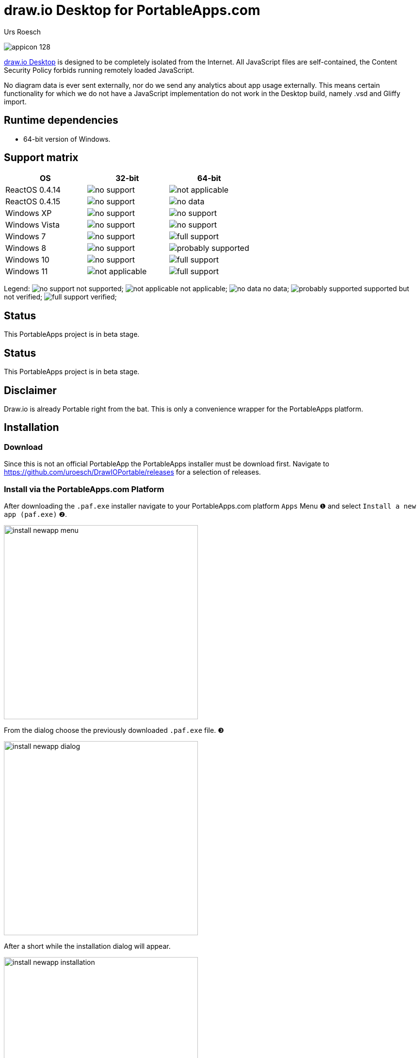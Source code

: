 = {app-name-spaced} for PortableApps.com
:author: Urs Roesch
:app-name-spaced: draw.io Desktop
:app-name: DrawIOPortable
:git-user: uroesch
:app-project-url: https://github.com/{git-user}/{app-name}
:upstream-name: {app-name-spaced}
:upstream-url: https://directory.apache.org/studio/
:shields-url: https://img.shields.io/github/v/release/{git-user}/{app-name}
:icons: font
:imagesdir: Other/Images
:no-data: image:../Icons/no_data.svg[]
:no-support: image:../Icons/no_support.svg[]
:not-applicable: image:../Icons/not_applicable.svg[]
:probably-supported: image:../Icons/probably_supported.svg[]
:full-support: image:../Icons/full_support.svg[]
ifdef::env-gitlab[]
:git-base-url: https://gitlab.com/{git-user}
endif::env-gitlab[]
ifdef::env-github[]
:git-base-url: https://github.com/{git-user}
:tip-caption: :bulb:
:note-caption: :information_source:
:important-caption: :heavy_exclamation_mark:
:caution-caption: :fire:
:warning-caption: :warning:
endif::env-github[]
:doctype: book

ifdef::env-github[]
image:{app-project-url}/workflows/build-linux/badge.svg[
  title="Linux Build",
  link={app-project-url}/actions?query=workflow%3Abuild-linux
]
image:{app-project-url}/workflows/build-windows/badge.svg[
  title="Windows Build",
  link={app-project-url}/actions?query=workflow%3Abuild-windows
]
image:{shields-url}?include_prereleases[
  title="GitHub release (latest by date including pre-releases)",
  link={app-project-url}/releases
]
<<runtime-dependencies,
  image:https://img.shields.io/badge/runs%20on-Win64-blue[Runs on]>>

image:https://img.shields.io/github/downloads/{git-user}/{app-name}/total[
  title="GitHub All Release Downloads"
]
endif::env-github[]

ifndef::env-github,env-gitlab[]
image:../../App/AppInfo/appicon_128.png[float="left"]
endif::env-github,env-gitlab[]

ifdef::env-github,env-gitlab[]
+++
<img src="App/AppInfo/appicon_128.png" align="left">
+++
endif::env-github,env-gitlab[]

https://draw.io/[{app-name-spaced}] is designed to be completely isolated from 
the Internet. All JavaScript files are self-contained, the Content Security 
Policy forbids running remotely loaded JavaScript.

No diagram data is ever sent externally, nor do we send any analytics about app
usage externally. This means certain functionality for which we do not have a 
JavaScript implementation do not work in the Desktop build, namely .vsd and 
Gliffy import.

== Runtime dependencies

* 64-bit version of Windows.

== Support matrix

[cols=",^,^", options=header]
|===
| OS             | 32-bit           | 64-bit
| ReactOS 0.4.14 | {no-support}     | {not-applicable}
| ReactOS 0.4.15 | {no-support}     | {no-data}
| Windows XP     | {no-support}     | {no-support}
| Windows Vista  | {no-support}     | {no-support}
| Windows 7      | {no-support}     | {full-support}
| Windows 8      | {no-support}     | {probably-supported}
| Windows 10     | {no-support}     | {full-support}
| Windows 11     | {not-applicable} | {full-support}
|===

Legend:
  {no-support} not supported;
  {not-applicable} not applicable;
  {no-data} no data;
  {probably-supported} supported but not verified;
  {full-support} verified;

== Status

This PortableApps project is in beta stage.

== Status

This PortableApps project is in beta stage.

== Disclaimer

Draw.io is already Portable right from the bat. This is only a convenience 
wrapper for the PortableApps platform.

// Start include INSTALL.adoc
== Installation

=== Download

Since this is not an official PortableApp the PortableApps installer must
be download first. Navigate to https://github.com/uroesch/{app-name}/releases
for a selection of releases.

=== Install via the PortableApps.com Platform

After downloading the `.paf.exe` installer navigate to your PortableApps.com
platform `Apps` Menu &#10102; and select `Install a new app (paf.exe)` &#10103;.


image:install_newapp_menu.png[width="400"]

From the dialog choose the previously downloaded `.paf.exe` file. &#10104;

image:install_newapp_dialog.png[width="400"]

After a short while the installation dialog will appear.

image:Images/install_newapp_installation.png[width="400"]


=== Install outside of the PortableApps.com Platform

The Packages found under the release page are not digitally signed so there the
installation is a bit involved.

After downloading the `.paf.exe` installer trying to install may result in a
windows defender warning.

image:info_defender-protected.png[width="260"]

To unblock the installer and install the application follow the annotated
screenshot below.

image:howto_unblock-file.png[width="600"]

. Right click on the executable file.
. Choose `Properties` at the bottom of the menu.
. Check the unblock box.
// End include INSTALL.adoc

// Start include BUILD.adoc
=== Build

==== Windows

===== Windows 10

The only supported build platform for Windows is version 10 other releases
have not been tested.

====== Clone repositories

[source,console,subs=attributes]
----
git clone {git-base-url}/PortableApps.comInstaller.git
git clone -b patched https://github.com/uroesch/PortableApps.comLauncher.git
git clone {git-base-url}/{app-name}.git
----

====== Build installer

[source,console,subs=attributes]
----
cd {app-name}
powershell -ExecutionPolicy ByPass -File Other/Update/Update.ps1
----

==== Linux

===== Docker

[NOTE]
This is currently the preferred way of building the PortableApps installer.

For a Docker build run the following command.

====== Clone repo

[source,console,subs=attributes]
----
git clone {git-base-url}/{app-name}.git
----

====== Build installer

[source,console,subs=attributes]
----
cd {app-name}
curl -sJL https://raw.githubusercontent.com/uroesch/PortableApps/master/scripts/docker-build.sh | bash
----

==== Local build

===== Ubuntu 20.04

To build the installer under Ubuntu 20.04 `Wine`, `PowerShell`, `7-Zip` and
when building headless `Xvfb` are required.

====== Setup

[source,console]
----
sudo snap install powershell --classic
sudo apt --yes install git wine p7zip-full xvfb
----

When building headless run the below command starts a virtual Xserver required
for the build to succeed.

[source,console]
----
export DISPLAY=:7777
Xvfb ${DISPLAY} -ac &
----

====== Clone repositories

[source,console,subs=attributes]
----
git clone {git-base-url}/PortableApps.comInstaller.git
git clone -b patched {git-base-url}/PortableApps.comLauncher.git
git clone {git-base-url}/{app-name}.git
----

====== Build installer

[source,console,subs=attributes]
----
cd {app-name}
pwsh Other/Update/Update.ps1
----

===== Ubuntu 18.04

To build the installer under Ubuntu 18.04 `Wine`, `PowerShell`, `7-Zip` and
when building headless `Xvfb` are required.

====== Setup

[source,console]
----
sudo snap install powershell --classic
sudo apt --yes install git p7zip-full xvfb
sudo dpkg --add-architecture i386
sudo apt update
sudo apt --yes install wine32
----

When building headless run the below command starts a virtual Xserver required
for the build to succeed.

[source,console]
----
export DISPLAY=:7777
Xvfb ${DISPLAY} -ac &
----

====== Clone repositories

[source,console,subs=attributes]
----
git clone {git-base-url}/PortableApps.comInstaller.git
git clone -b patched {git-base-url}/PortableApps.comLauncher.git
git clone {git-base-url}/{app-name}.git
----

====== Build installer

[source,console,subs=attributes]
----
cd {app-name}
pwsh Other/Update/Update.ps1
----
// End include BUILD.adoc

// vim: set colorcolumn=80 textwidth=80 : #spell spelllang=en_us :
